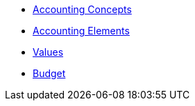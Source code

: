 * xref:Accounting-Concepts.adoc[Accounting Concepts]
* xref:Accounting-Elements.adoc[Accounting Elements]
* xref:Values.adoc[Values]
* xref:Budget.adoc[Budget]

